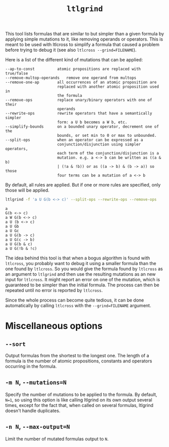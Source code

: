#+TITLE: =ltlgrind=
#+EMAIL spot@lrde.epita.fr
#+OPTIONS: H:2 num:nil toc:t
#+LINK_UP: tools.html

This tool lists formulas that are similar to but simpler than a given
formula by applying simple mutations to it, like removing operands or
operators. This is meant to be used with ltlcross to simplify a
formula that caused a problem before trying to debug it (see also
=ltlcross --grind=FILENAME=).

Here is a list of the different kind of mutations that can be applied:

#+BEGIN_SRC sh :results verbatim :exports results
ltlgrind --help | sed -n '/Transformation rules:/,/^$/p' | sed '1d;$d'
#+END_SRC

#+RESULTS:
#+begin_example
      --ap-to-const          atomic propositions are replaced with true/false
      --remove-multop-operands   remove one operand from multops
      --remove-one-ap        all occurrences of an atomic proposition are
                             replaced with another atomic proposition used in
                             the formula
      --remove-ops           replace unary/binary operators with one of their
                             operands
      --rewrite-ops          rewrite operators that have a semantically simpler
                             form: a U b becomes a W b, etc.
      --simplify-bounds      on a bounded unary operator, decrement one of the
                             bounds, or set min to 0 or max to unbounded.
      --split-ops            when an operator can be expressed as a
                             conjunction/disjunction using simpler operators,
                             each term of the conjunction/disjunction is a
                             mutation. e.g. a <-> b can be written as ((a & b)
                             | (!a & !b)) or as ((a -> b) & (b -> a)) so those
                             four terms can be a mutation of a <-> b
#+end_example

By default, all rules are applied. But if one or more rules are
specified, only those will be applied.

#+BEGIN_SRC sh :results verbatim :exports both
ltlgrind -f 'a U G(b <-> c)' --split-ops --rewrite-ops --remove-ops
#+END_SRC

#+RESULTS:
#+begin_example
a
G(b <-> c)
a W G(b <-> c)
a U (b <-> c)
a U Gb
a U Gc
a U G(b -> c)
a U G(c -> b)
a U G(b & c)
a U G(!b & !c)
#+end_example

The idea behind this tool is that when a bogus algorithm is found with
=ltlcross=, you probably want to debug it using a smaller formula than
the one found by =ltlcross=. So you would give the formula found by
=ltlcross= as an argument to =ltlgrind= and then use the resulting
mutations as an new input for =ltlcross=. It might report an error on
one of the mutation, which is guaranteed to be simpler than the
initial formula. The process can then be repeated until no error is
reported by =ltlcross=.

Since the whole process can become quite tedious, it can be done
automatically by calling =ltlcross= with the =--grind=FILENAME=
argument.

* Miscellaneous options
** =--sort=
  Output formulas from the shortest to the longest one. The
  length of a formula is the number of atomic propositions, constants
  and operators occurring in the formula.
** =-m N=, =--mutations=N=
  Specify the number of mutations to be applied to the formula. By
  default, =N=1=, so using this option is like calling ltlgrind on its
  own output several times, except for the fact that, when called on
  several formulas, ltlgrind doesn't handle duplicates.
** =-n N=, =--max-output=N=
   Limit the number of mutated formulas output to =N=.

#  LocalWords:  ltlgrind num toc html ltlcross FILENAME SRC sed ap Gb
#  LocalWords:  const multop multops unary decrement disjunction Gc
